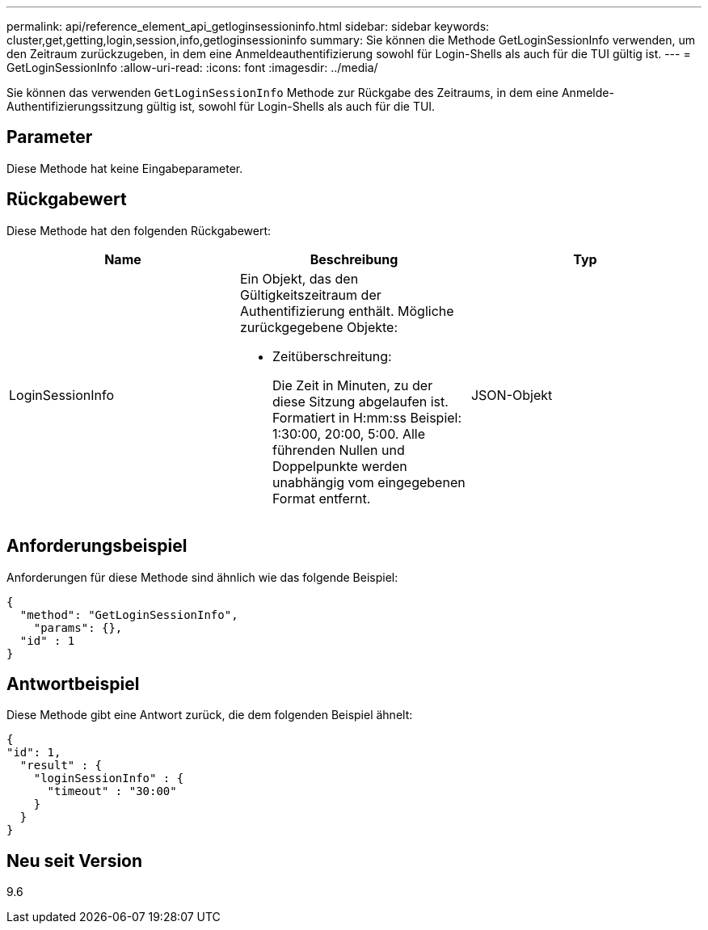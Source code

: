 ---
permalink: api/reference_element_api_getloginsessioninfo.html 
sidebar: sidebar 
keywords: cluster,get,getting,login,session,info,getloginsessioninfo 
summary: Sie können die Methode GetLoginSessionInfo verwenden, um den Zeitraum zurückzugeben, in dem eine Anmeldeauthentifizierung sowohl für Login-Shells als auch für die TUI gültig ist. 
---
= GetLoginSessionInfo
:allow-uri-read: 
:icons: font
:imagesdir: ../media/


[role="lead"]
Sie können das verwenden `GetLoginSessionInfo` Methode zur Rückgabe des Zeitraums, in dem eine Anmelde-Authentifizierungssitzung gültig ist, sowohl für Login-Shells als auch für die TUI.



== Parameter

Diese Methode hat keine Eingabeparameter.



== Rückgabewert

Diese Methode hat den folgenden Rückgabewert:

|===
| Name | Beschreibung | Typ 


 a| 
LoginSessionInfo
 a| 
Ein Objekt, das den Gültigkeitszeitraum der Authentifizierung enthält. Mögliche zurückgegebene Objekte:

* Zeitüberschreitung:
+
Die Zeit in Minuten, zu der diese Sitzung abgelaufen ist. Formatiert in H:mm:ss Beispiel: 1:30:00, 20:00, 5:00. Alle führenden Nullen und Doppelpunkte werden unabhängig vom eingegebenen Format entfernt.


 a| 
JSON-Objekt

|===


== Anforderungsbeispiel

Anforderungen für diese Methode sind ähnlich wie das folgende Beispiel:

[listing]
----
{
  "method": "GetLoginSessionInfo",
    "params": {},
  "id" : 1
}
----


== Antwortbeispiel

Diese Methode gibt eine Antwort zurück, die dem folgenden Beispiel ähnelt:

[listing]
----
{
"id": 1,
  "result" : {
    "loginSessionInfo" : {
      "timeout" : "30:00"
    }
  }
}
----


== Neu seit Version

9.6
